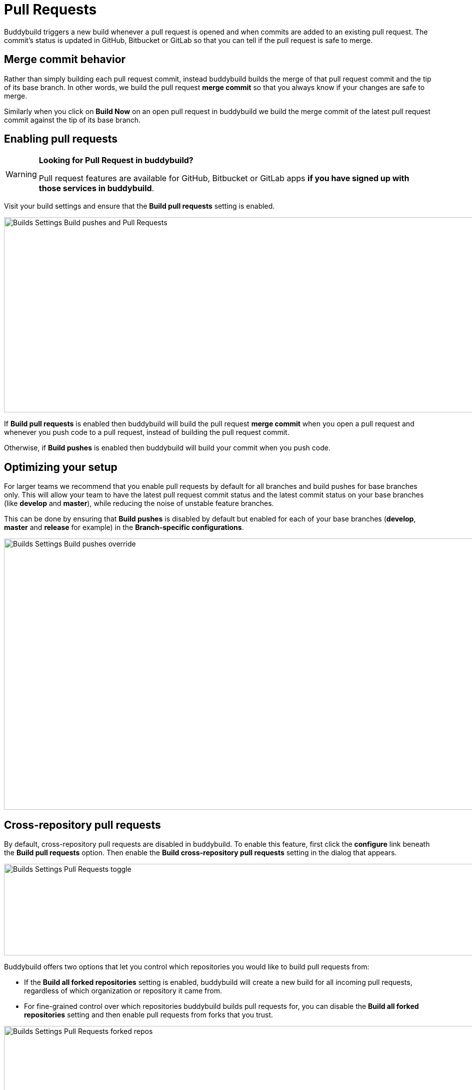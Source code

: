 = Pull Requests

Buddybuild triggers a new build whenever a pull request is opened and
when commits are added to an existing pull request. The commit's status
is updated in GitHub, Bitbucket or GitLab so that you can tell if the
pull request is safe to merge.

== Merge commit behavior

Rather than simply building each pull request commit, instead buddybuild
builds the merge of that pull request commit and the tip of its base
branch. In other words, we build the pull request *merge commit* so that
you always know if your changes are safe to merge.

Similarly when you click on **Build Now** on an open pull request in
buddybuild we build the merge commit of the latest pull request commit
against the tip of its base branch.

== Enabling pull requests

[WARNING]
=========
**Looking for Pull Request in buddybuild?**

Pull request features are available for GitHub, Bitbucket or GitLab apps
**if you have signed up with those services in buddybuild**.
=========

Visit your build settings and ensure that the **Build pull requests**
setting is enabled.

image:img/Builds---Settings---Build-pushes-and-Pull-Requests.png[,1500,390]

If **Build pull requests** is enabled then buddybuild will build the
pull request *merge commit* when you open a pull request and whenever
you push code to a pull request, instead of building the pull request
commit.

Otherwise, if **Build pushes** is enabled then buddybuild will build
your commit when you push code.

== Optimizing your setup

For larger teams we recommend that you enable pull requests by default
for all branches and build pushes for base branches only. This will
allow your team to have the latest pull request commit status and the
latest commit status on your base branches (like *develop* and
*master*), while reducing the noise of unstable feature branches.

This can be done by ensuring that **Build pushes** is disabled by
default but enabled for each of your base branches (*develop*, *master*
and *release* for example) in the **Branch-specific configurations**.

image:img/Builds---Settings---Build-pushes-override.png[,1500,542]

== Cross-repository pull requests

By default, cross-repository pull requests are disabled in buddybuild.
To enable this feature, first click the **configure** link beneath the
**Build pull requests** option. Then enable the **Build cross-repository
pull requests** setting in the dialog that appears.

image:img/Builds---Settings---Pull-Requests-toggle.png[,1500,183]

Buddybuild offers two options that let you control which repositories
you would like to build pull requests from:

- If the **Build all forked repositories** setting is enabled,
  buddybuild will create a new build for all incoming pull requests,
  regardless of which organization or repository it came from.

- For fine-grained control over which repositories buddybuild builds
  pull requests for, you can disable the **Build all forked
  repositories** setting and then enable pull requests from forks that
  you trust.

image:img/Builds---Settings---Pull-Requests-forked-repos.png[,1500,542]
